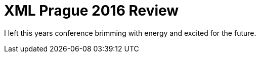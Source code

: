 = XML Prague 2016 Review

I left this years conference brimming with energy and excited for the future.